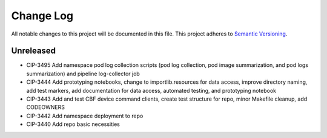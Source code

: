 ############
Change Log
############

All notable changes to this project will be documented in this file.
This project adheres to `Semantic Versioning <http://semver.org/>`_.

Unreleased
********
* CIP-3495 Add namespace pod log collection scripts (pod log collection, pod image summarization, and pod logs summarization) and pipeline log-collector job
* CIP-3444 Add prototyping notebooks, change to importlib.resources for data access, improve directory naming, add test markers, add documentation for data access, automated testing, and prototyping notebook
* CIP-3443 Add and test CBF device command clients, create test structure for repo, minor Makefile cleanup, add CODEOWNERS
* CIP-3442 Add namespace deployment to repo
* CIP-3440 Add repo basic necessities
